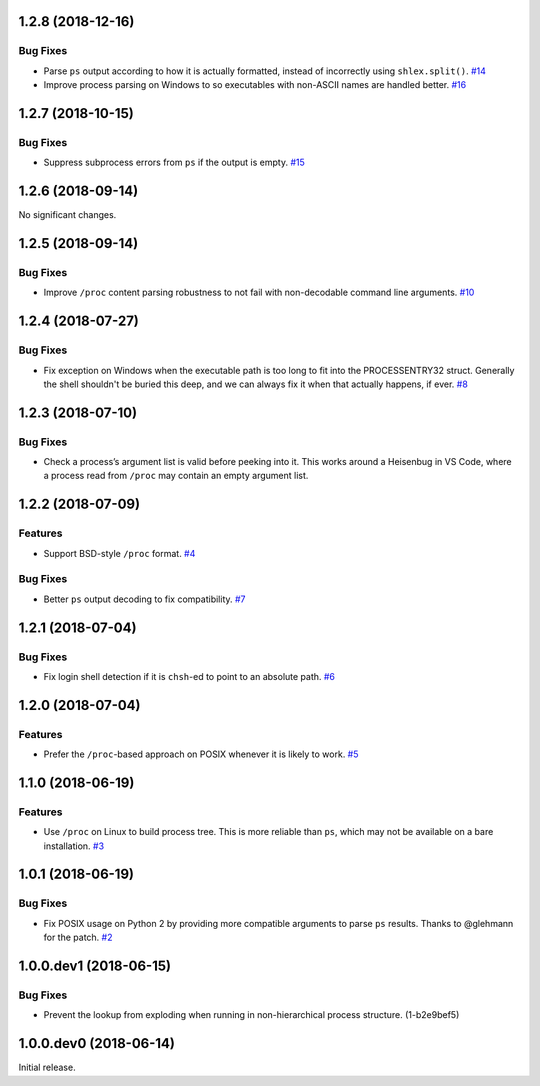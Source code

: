 1.2.8 (2018-12-16)
==================

Bug Fixes
---------

- Parse ``ps`` output according to how it is actually formatted, instead of
  incorrectly using ``shlex.split()``.  `#14
  <https://github.com/sarugaku/shellingham/issues/14>`_

- Improve process parsing on Windows to so executables with non-ASCII names are
  handled better.  `#16 <https://github.com/sarugaku/shellingham/issues/16>`_


1.2.7 (2018-10-15)
==================

Bug Fixes
---------

- Suppress subprocess errors from ``ps`` if the output is empty.  `#15
  <https://github.com/sarugaku/shellingham/issues/15>`_


1.2.6 (2018-09-14)
==================

No significant changes.


1.2.5 (2018-09-14)
==================

Bug Fixes
---------

- Improve ``/proc`` content parsing robustness to not fail with non-decodable
  command line arguments.  `#10
  <https://github.com/sarugaku/shellingham/issues/10>`_


1.2.4 (2018-07-27)
==================

Bug Fixes
---------

- Fix exception on Windows when the executable path is too long to fit into the
  PROCESSENTRY32 struct. Generally the shell shouldn't be buried this deep, and
  we can always fix it when that actually happens, if ever.  `#8
  <https://github.com/sarugaku/shellingham/issues/8>`_


1.2.3 (2018-07-10)
=======================

Bug Fixes
---------

- Check a process’s argument list is valid before peeking into it. This works
  around a Heisenbug in VS Code, where a process read from ``/proc`` may
  contain an empty argument list.


1.2.2 (2018-07-09)
==================

Features
--------

- Support BSD-style ``/proc`` format.  `#4
  <https://github.com/sarugaku/shellingham/issues/4>`_


Bug Fixes
---------

- Better ``ps`` output decoding to fix compatibility.  `#7
  <https://github.com/sarugaku/shellingham/issues/7>`_


1.2.1 (2018-07-04)
==================

Bug Fixes
---------

- Fix login shell detection if it is ``chsh``-ed to point to an absolute path.
  `#6 <https://github.com/sarugaku/shellingham/issues/6>`_


1.2.0 (2018-07-04)
==================

Features
--------

- Prefer the ``/proc``-based approach on POSIX whenever it is likely to work.
  `#5 <https://github.com/sarugaku/shellingham/issues/5>`_


1.1.0 (2018-06-19)
==================

Features
--------

- Use ``/proc`` on Linux to build process tree. This is more reliable than
  ``ps``, which may not be available on a bare installation.  `#3
  <https://github.com/sarugaku/shellingham/issues/3>`_


1.0.1 (2018-06-19)
==================

Bug Fixes
---------

- Fix POSIX usage on Python 2 by providing more compatible arguments to parse
  ``ps`` results. Thanks to @glehmann for the patch.  `#2
  <https://github.com/sarugaku/shellingham/issues/2>`_


1.0.0.dev1 (2018-06-15)
=======================

Bug Fixes
---------

- Prevent the lookup from exploding when running in non-hierarchical process
  structure. (1-b2e9bef5)


1.0.0.dev0 (2018-06-14)
=======================

Initial release.
